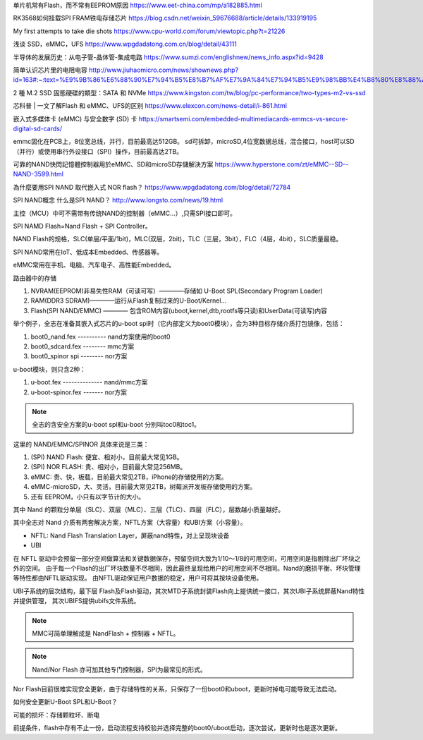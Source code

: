 单片机常有Flash，而不常有EEPROM原因
https://www.eet-china.com/mp/a182885.html

RK3568如何挂载SPI FRAM铁电存储芯片
https://blog.csdn.net/weixin_59676688/article/details/133919195

My first attempts to take die shots
https://www.cpu-world.com/forum/viewtopic.php?t=21226

浅谈 SSD，eMMC，UFS
https://www.wpgdadatong.com.cn/blog/detail/43111

半导体的发展历史：从电子管-晶体管-集成电路
https://www.sumzi.com/englishnew/news_info.aspx?id=9428

简单认识芯片里的电阻电容
http://www.jiuhaomicro.com/news/shownews.php?id=163#:~:text=%E9%9B%86%E6%88%90%E7%94%B5%E8%B7%AF%E7%9A%84%E7%94%B5%E9%98%BB%E4%B8%80%E8%88%AC,%E4%B8%BAR%3D%CF%81L%2FWd.

2 種 M.2 SSD 固態硬碟的類型：SATA 和 NVMe
https://www.kingston.com/tw/blog/pc-performance/two-types-m2-vs-ssd

芯科普 | 一文了解Flash 和 eMMC、UFS的区别
https://www.elexcon.com/news-detail/i-861.html

嵌入式多媒体卡 (eMMC) 与安全数字 (SD) 卡
https://smartsemi.com/embedded-multimediacards-emmcs-vs-secure-digital-sd-cards/


emmc固化在PCB上，8位宽总线，并行，目前最高达512GB。
sd可拆卸，microSD,4位宽数据总线，混合接口，host可以SD（并行）或使用串行外设接口（SPI）操作，目前最高达2TB。


可靠的NAND快閃記憶體控制器用於eMMC、SD和microSD存儲解決方案
https://www.hyperstone.com/zt/eMMC--SD--NAND-3599.html

為什麼要用SPI NAND 取代嵌入式 NOR flash？
https://www.wpgdadatong.com/blog/detail/72784

SPI NAND概念 什么是SPI NAND？
http://www.longsto.com/news/19.html

主控（MCU）中可不需带有传统NAND的控制器（eMMC...）,只需SPI接口即可。

SPI NAMD Flash=Nand Flash + SPI Controller。

NAND Flash的规格，SLC(单层/平面/1bit)，MLC(双层，2bit)，TLC（三层，3bit），FLC（4层，4bit），SLC质量最稳。

SPI NAND常用在IoT、低成本Embedded、传感器等。

eMMC常用在手机、电脑、汽车电子、高性能Embedded。

路由器中的存储

1. NVRAM(EEPROM)非易失性RAM（可读可写）————存储如 U-Boot SPL(Secondary Program Loader)
2. RAM(DDR3 SDRAM)————运行从Flash复制过来的U-Boot/Kernel...
3. Flash(SPI NAND/EMMC) ———— 包含ROM内容(uboot,kernel,dtb,rootfs等只读)和UserData(可读写)内容



举个例子，全志在准备其嵌入式芯片的u-boot spl时（它内部定义为boot0模块），会为3种目标存储介质打包镜像，包括：

1. boot0_nand.fex ---------- nand方案使用的boot0
2. boot0_sdcard.fex -------- mmc方案
3. boot0_spinor spi -------- nor方案

u-boot模块，则只含2种：

1. u-boot.fex -------------- nand/mmc方案
2. u-boot-spinor.fex ------- nor方案

.. note:: 全志的含安全方案的u-boot spl和u-boot 分别叫toc0和toc1。

这里的 NAND/EMMC/SPINOR 具体来说是三类：

1. (SPI) NAND Flash: 便宜、相对小，目前最大常见1GB。
2. (SPI) NOR FLASH: 贵、相对小，目前最大常见256MB。
3. eMMC: 贵、快，板载，目前最大常见2TB，iPhone的存储使用的方案。
4. eMMC-microSD，大、灵活，目前最大常见2TB，树莓派开发板存储使用的方案。
5. 还有 EEPROM，小只有以字节计的大小。

其中 Nand 的颗粒分单层（SLC）、双层（MLC）、三层（TLC）、四层（FLC），层数越小质量越好。

其中全志对 Nand 介质有两套解决方案，NFTL方案（大容量）和UBI方案（小容量）。

- NFTL: Nand Flash Translation Layer，屏蔽nand特性，对上呈现块设备
- UBI

在 NFTL 驱动中会预留一部分空间做算法和关键数据保存，预留空间大致为1/10～1/8的可用空间，可用空间是指剔除出厂坏块之外的空间。
由于每一个Flash的出厂坏块数量不尽相同，因此最终呈现给用户的可用空间不尽相同。Nand的磨损平衡、坏块管理等特性都由NFTL驱动实现。
由NFTL驱动保证用户数据的稳定，用户可将其按块设备使用。

UBI子系统的层次结构，最下层 Flash及Flash驱动，其次MTD子系统封装Flash向上提供统一接口，其次UBI子系统屏蔽Nand特性并提供管理，
其次UBIFS提供ubifs文件系统。

.. note:: MMC可简单理解成是 NandFlash + 控制器 + NFTL。

.. note:: Nand/Nor Flash 亦可加其他专门控制器，SPI为最常见的形式。

Nor Flash目前很难实现安全更新，由于存储特性的关系，只保存了一份boot0和uboot，更新时掉电可能导致无法启动。

如何安全更新U-Boot SPL和U-Boot？

可能的损坏：存储颗粒坏、断电

前提条件，flash中存有不止一份，启动流程支持校验并选择完整的boot0/uboot启动，逐次尝试，更新时也是逐次更新。

